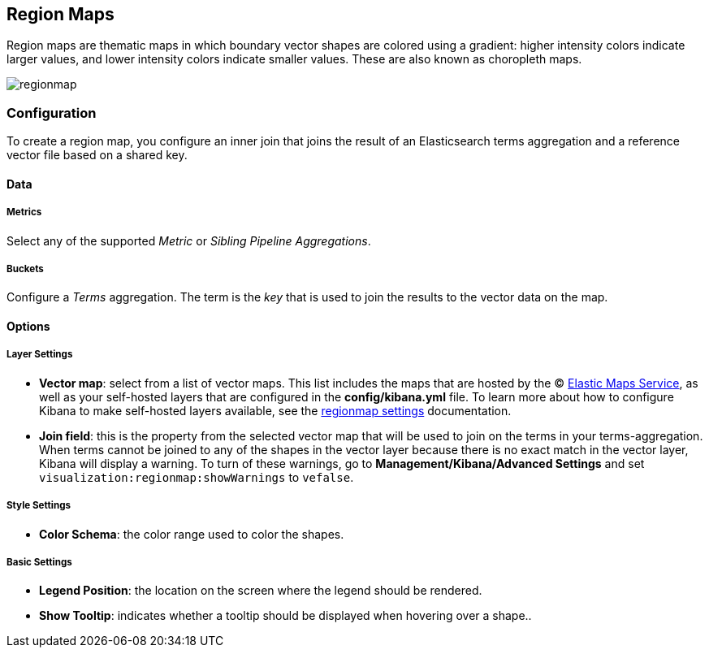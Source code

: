 [[regionmap]]
== Region Maps

Region maps are thematic maps in which boundary vector shapes are colored using a gradient: 
higher intensity colors indicate larger values, and lower intensity colors indicate smaller values. 
These are also known as choropleth maps. 

image::images/regionmap.png[]


=== Configuration

To create a region map, you configure an inner join that joins the result of an Elasticsearch terms aggregation 
and a reference vector file based on a shared key.

==== Data

===== Metrics

Select any of the supported _Metric_ or _Sibling Pipeline Aggregations_.

===== Buckets 

Configure a _Terms_ aggregation. The term is the _key_ that is used to join the results to the vector data on the map.

==== Options

===== Layer Settings
- *Vector map*: select from a list of vector maps. This list includes the maps that are hosted by the © https://www.elastic.co/elastic-maps-service[Elastic Maps Service],
as well as your self-hosted layers that are configured in the *config/kibana.yml* file. To learn more about how to configure Kibana
to make self-hosted layers available, see the <<regionmap-settings,regionmap settings>> documentation.
- *Join field*: this is the property from the selected vector map that will be used to join on the terms in your terms-aggregation. 
When terms cannot be joined to any of the shapes in the vector layer because there is no exact match in the vector layer, Kibana will display a warning.
To turn of these warnings, go to *Management/Kibana/Advanced Settings* and set `visualization:regionmap:showWarnings` to `vefalse`.

===== Style Settings
- *Color Schema*: the color range used to color the shapes.

===== Basic Settings
- *Legend Position*: the location on the screen where the legend should be rendered.
- *Show Tooltip*: indicates whether a tooltip should be displayed when hovering over a shape..  